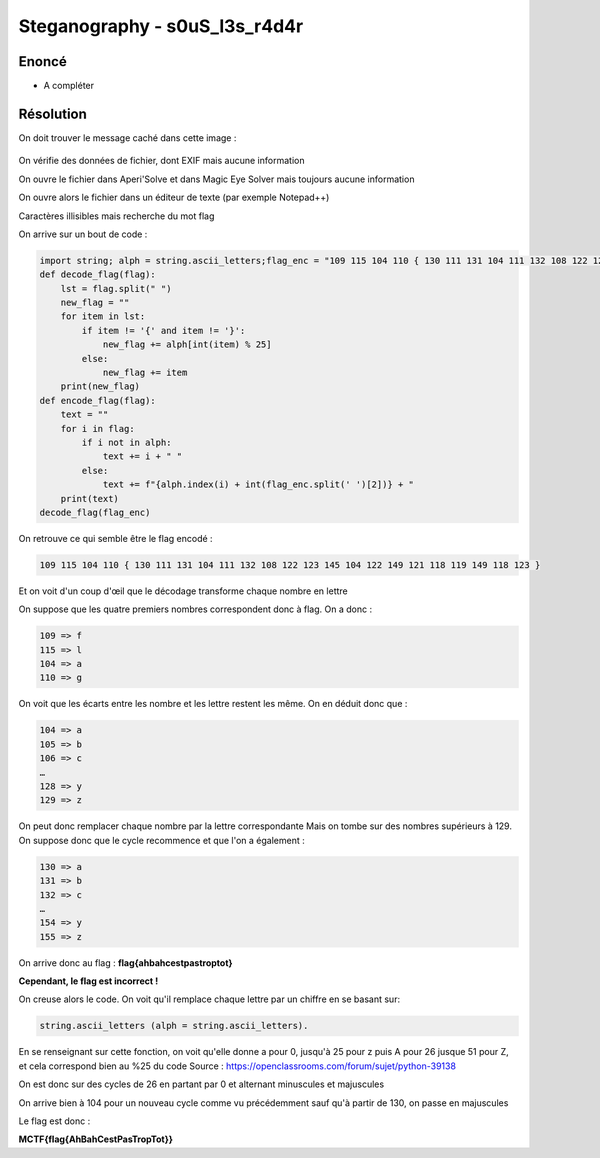 Steganography - s0uS_l3s_r4d4r
===============================

Enoncé
----------

- A compléter

Résolution
-------------

On doit trouver le message caché dans cette image : 

.. figure:: ../../_static/img/midnightflag/Gorille_wallpaper.jpg
    :alt: Osint
    :align: center
    :width: 400

On vérifie des données de fichier, dont EXIF mais aucune information

On ouvre le fichier dans Aperi'Solve et dans Magic Eye Solver mais toujours aucune information

On ouvre alors le fichier dans un éditeur de texte (par exemple Notepad++)

Caractères illisibles mais recherche du mot flag

On arrive sur un bout de code :

.. code-block:: python

    import string; alph = string.ascii_letters;flag_enc = "109 115 104 110 { 130 111 131 104 111 132 108 122 123 145 104 122 149 121 118 119 149 118 123 }"
    def decode_flag(flag):
        lst = flag.split(" ")
        new_flag = ""
        for item in lst:
            if item != '{' and item != '}':
                new_flag += alph[int(item) % 25]
            else:
                new_flag += item
        print(new_flag)
    def encode_flag(flag):
        text = ""
        for i in flag:
            if i not in alph:
                text += i + " "
            else:
                text += f"{alph.index(i) + int(flag_enc.split(' ')[2])} + "
        print(text)
    decode_flag(flag_enc)


On retrouve ce qui semble être le flag encodé :

.. code-block:: console

    109 115 104 110 { 130 111 131 104 111 132 108 122 123 145 104 122 149 121 118 119 149 118 123 }

Et on voit d'un coup d'œil que le décodage transforme chaque nombre en lettre

On suppose que les quatre premiers nombres correspondent donc à flag. On a donc :

.. code-block:: console

    109 => f
    115 => l
    104 => a
    110 => g

On voit que les écarts entre les nombre et les lettre restent les même.
On en déduit donc que :

.. code-block:: console

    104 => a
    105 => b
    106 => c
    …
    128 => y
    129 => z

On peut donc remplacer chaque nombre par la lettre correspondante
Mais on tombe sur des nombres supérieurs à 129. On suppose donc que le cycle recommence et que l'on a également :

.. code-block:: console

    130 => a
    131 => b
    132 => c
    …
    154 => y
    155 => z

On arrive donc au flag : **flag{ahbahcestpastroptot}**

**Cependant, le flag est incorrect !**


On creuse alors le code. On voit qu'il remplace chaque lettre par un chiffre en se basant sur: 

.. code-block:: python

    string.ascii_letters (alph = string.ascii_letters).

En se renseignant sur cette fonction, on voit qu'elle donne a pour 0, jusqu'à 25 pour z puis A pour 26 jusque 51 pour Z, et cela correspond bien au %25 du code
Source : https://openclassrooms.com/forum/sujet/python-39138

On est donc sur des cycles de 26 en partant par 0 et alternant minuscules et majuscules

On arrive bien à 104 pour un nouveau cycle comme vu précédemment sauf qu'à partir de 130, on passe en majuscules

Le flag est donc :

**MCTF{flag{AhBahCestPasTropTot}}**
